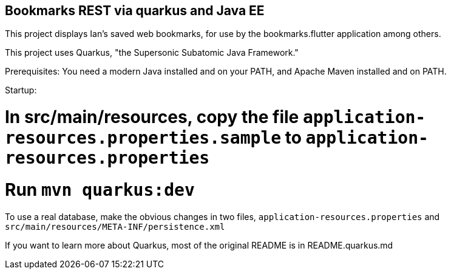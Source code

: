 == Bookmarks REST via quarkus and Java EE

This project displays Ian's saved web bookmarks, for use by the bookmarks.flutter application
among others.

This project uses Quarkus, "the Supersonic Subatomic Java Framework."

Prerequisites:
	You need a modern Java installed and on your PATH, and Apache Maven installed and on PATH.

Startup: 

# In src/main/resources, copy the file `application-resources.properties.sample` to `application-resources.properties`
# Run `mvn quarkus:dev`

To use a real database, make the obvious changes in two files, `application-resources.properties` and `src/main/resources/META-INF/persistence.xml`

If you want to learn more about Quarkus, most of the original README is in README.quarkus.md

